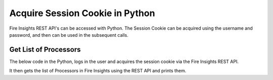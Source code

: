 Acquire Session Cookie in Python
==================

Fire Insights REST API's can be accessed with Python. The Session Cookie can be acquired using the username and password, and then can be used in the subsequent calls.


Get List of Processors
----------------------

The below code in the Python, logs in the user and acquires the session cookie via the Fire Insights REST API.

It then gets the list of Processors in Fire Insights using the REST API and prints them.

.. code-block:: python
   :linenos:

   #!/usr/bin/python

   # This python script logs into an instance of sparkflows, and then gets the list of Processors/Operators supported

   # -*- coding: utf-8 -*-
   import json
   import requests

   payload = {'username':'admin', 'password':'admin'}

   # login url
   urllogin = 'http://localhost:8080/login'

   # get list of processors url
   urlprocessors = 'http://localhost:8080/nodeList'

   with requests.session() as s:

     # log into sparkflows
     r = s.post(urllogin, data=payload)

     # get list of processors
     resp = s.get(urlprocessors)

     parsed_resp = json.loads(resp.text)

     for i in parsed_resp:
       print (i['name'])
    
